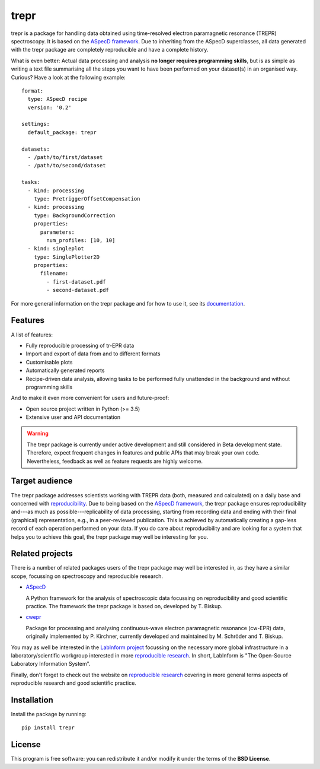 trepr
=====

.. image:: https://zenodo.org/badge/DOI/10.5281/zenodo.4897112.svg
   :target: https://doi.org/10.5281/zenodo.4897112
   :align: right

trepr is a package for handling data obtained using time-resolved electron paramagnetic resonance (TREPR) spectroscopy. It is based on the `ASpecD framework <https://www.aspecd.de/>`_. Due to inheriting from the ASpecD superclasses, all data generated with the trepr package are completely reproducible and have a complete history.

What is even better: Actual data processing and analysis **no longer requires programming skills**, but is as simple as writing a text file summarising all the steps you want to have been performed on your dataset(s) in an organised way. Curious? Have a look at the following example::

    format:
      type: ASpecD recipe
      version: '0.2'

    settings:
      default_package: trepr

    datasets:
      - /path/to/first/dataset
      - /path/to/second/dataset

    tasks:
      - kind: processing
        type: PretriggerOffsetCompensation
      - kind: processing
        type: BackgroundCorrection
        properties:
          parameters:
            num_profiles: [10, 10]
      - kind: singleplot
        type: SinglePlotter2D
        properties:
          filename:
            - first-dataset.pdf
            - second-dataset.pdf

For more general information on the trepr package and for how to use it, see its `documentation <https://doc.trepr.de/>`_.


Features
--------

A list of features:

- Fully reproducible processing of tr-EPR data
- Import and export of data from and to different formats
- Customisable plots
- Automatically generated reports
- Recipe-driven data analysis, allowing tasks to be performed fully unattended in the background and without programming skills

And to make it even more convenient for users and future-proof:

- Open source project written in Python (>= 3.5)
- Extensive user and API documentation


.. warning::
  The trepr package is currently under active development and still considered in Beta development state. Therefore, expect frequent changes in features and public APIs that may break your own code. Nevertheless, feedback as well as feature requests are highly welcome.


Target audience
---------------

The trepr package addresses scientists working with TREPR data (both, measured and calculated) on a daily base and concerned with `reproducibility <https://www.reproducible-research.de/>`_. Due to being based on the `ASpecD framework <https://www.aspecd.de/>`_, the trepr package ensures reproducibility and---as much as possible---replicability of data processing, starting from recording data and ending with their final (graphical) representation, e.g., in a peer-reviewed publication. This is achieved by automatically creating a gap-less record of each operation performed on your data. If you do care about reproducibility and are looking for a system that helps you to achieve this goal, the trepr package may well be interesting for you.


Related projects
----------------

There is a number of related packages users of the trepr package may well be interested in, as they have a similar scope, focussing on spectroscopy and reproducible research.

* `ASpecD <https://docs.aspecd.de/>`_

  A Python framework for the analysis of spectroscopic data focussing on reproducibility and good scientific practice. The framework the trepr package is based on, developed by T. Biskup.

* `cwepr <https://docs.cwepr.de/>`_

  Package for processing and analysing continuous-wave electron paramagnetic resonance (cw-EPR) data, originally implemented by P. Kirchner, currently developed and maintained by M. Schröder and T. Biskup.

You may as well be interested in the `LabInform project <https://www.labinform.de/>`_ focussing on the necessary more global infrastructure in a laboratory/scientific workgroup interested in more `reproducible research <https://www.reproducible-research.de/>`_. In short, LabInform is "The Open-Source Laboratory Information System".

Finally, don't forget to check out the website on `reproducible research <https://www.reproducible-research.de/>`_ covering in more general terms aspects of reproducible research and good scientific practice.


Installation
------------

Install the package by running::

    pip install trepr


License
-------

This program is free software: you can redistribute it and/or modify it under the terms of the **BSD License**.
